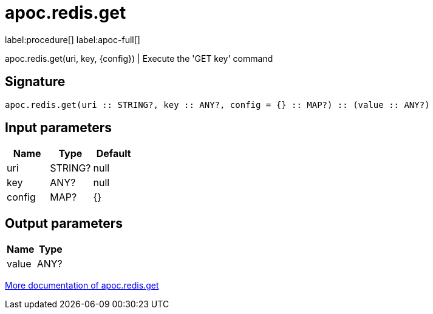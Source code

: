 ////
This file is generated by DocsTest, so don't change it!
////

= apoc.redis.get
:page-custom-canonical: https://neo4j.com/labs/apoc/5/overview/apoc.redis/apoc.redis.get/
:description: This section contains reference documentation for the apoc.redis.get procedure.

label:procedure[] label:apoc-full[]

[.emphasis]
apoc.redis.get(uri, key, \{config}) | Execute the 'GET key' command

== Signature

[source]
----
apoc.redis.get(uri :: STRING?, key :: ANY?, config = {} :: MAP?) :: (value :: ANY?)
----

== Input parameters
[.procedures, opts=header]
|===
| Name | Type | Default 
|uri|STRING?|null
|key|ANY?|null
|config|MAP?|{}
|===

== Output parameters
[.procedures, opts=header]
|===
| Name | Type 
|value|ANY?
|===

xref::database-integration/redis.adoc[More documentation of apoc.redis.get,role=more information]

